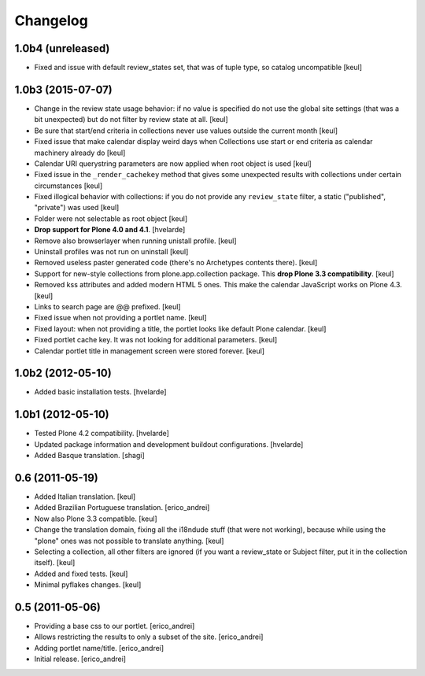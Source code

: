 Changelog
---------

1.0b4 (unreleased)
^^^^^^^^^^^^^^^^^^

- Fixed and issue with default review_states set, that was of tuple type,
  so catalog uncompatible
  [keul]


1.0b3 (2015-07-07)
^^^^^^^^^^^^^^^^^^

- Change in the review state usage behavior: if no value is specified do not
  use the global site settings (that was a bit unexpected) but do not filter
  by review state at all.
  [keul]
- Be sure that start/end criteria in collections never use values outside the
  current month
  [keul]
- Fixed issue that make calendar display weird days when Collections use start
  or end criteria as calendar machinery already do
  [keul]
- Calendar URI querystring parameters are now applied when root object is used
  [keul]
- Fixed issue in the ``_render_cachekey`` method that gives some unexpected
  results with collections under certain circumstances
  [keul]
- Fixed illogical behavior with collections: if you do not provide any
  ``review_state`` filter, a static ("published", "private") was used
  [keul]
- Folder were not selectable as root object [keul]
- **Drop support for Plone 4.0 and 4.1**.
  [hvelarde]
- Remove also browserlayer when running unistall profile. [keul]
- Uninstall profiles was not run on uninstall [keul]
- Removed useless paster generated code (there's no Archetypes contents there).
  [keul]
- Support for new-style collections from plone.app.collection package.
  This **drop Plone 3.3 compatibility**. [keul]
- Removed kss attributes and added modern HTML 5 ones. This make the
  calendar JavaScript works on Plone 4.3. [keul]
- Links to search page are @@ prefixed. [keul]
- Fixed issue when not providing a portlet name. [keul]
- Fixed layout: when not providing a title, the portlet looks like default
  Plone calendar. [keul]
- Fixed portlet cache key. It was not looking for additional parameters.
  [keul]
- Calendar portlet title in management screen were stored forever. [keul]

1.0b2 (2012-05-10)
^^^^^^^^^^^^^^^^^^

- Added basic installation tests. [hvelarde]


1.0b1 (2012-05-10)
^^^^^^^^^^^^^^^^^^

- Tested Plone 4.2 compatibility. [hvelarde]

- Updated package information and development buildout configurations.
  [hvelarde]

- Added Basque translation. [shagi]


0.6 (2011-05-19)
^^^^^^^^^^^^^^^^

- Added Italian translation. [keul]

- Added Brazilian Portuguese translation. [erico_andrei]

- Now also Plone 3.3 compatible. [keul]

- Change the translation domain, fixing all the i18ndude stuff (that were not
  working), because while using the "plone" ones was not possible to translate
  anything. [keul]

- Selecting a collection, all other filters are ignored (if you want a
  review_state or Subject filter, put it in the collection itself). [keul]

- Added and fixed tests. [keul]

- Minimal pyflakes changes. [keul]


0.5 (2011-05-06)
^^^^^^^^^^^^^^^^

- Providing a base css to our portlet. [erico_andrei]

- Allows restricting the results to only a subset of the site. [erico_andrei]

- Adding portlet name/title. [erico_andrei]

- Initial release. [erico_andrei]


